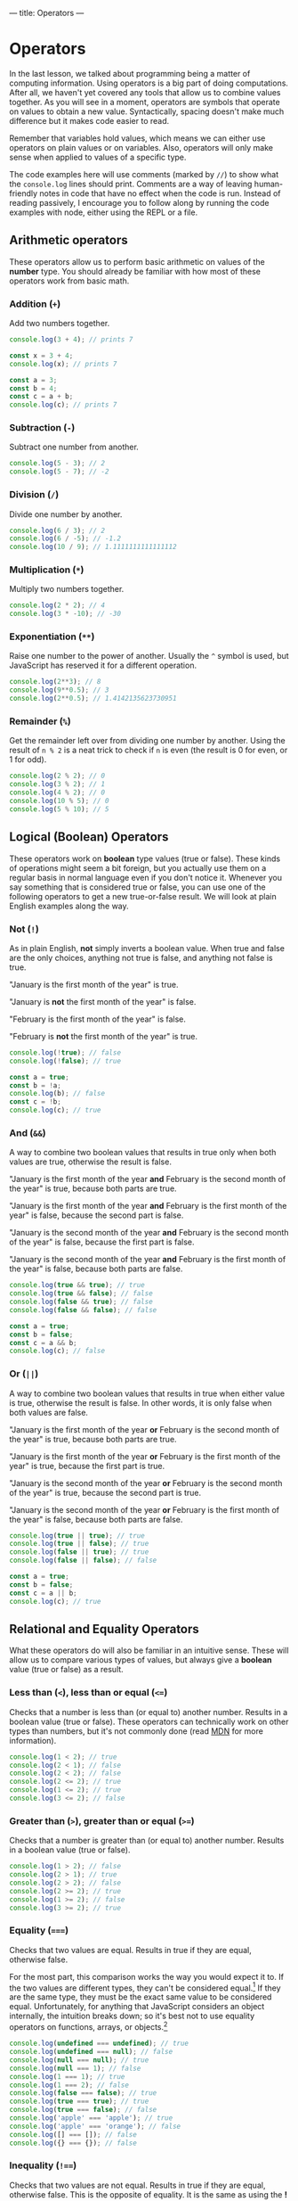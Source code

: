 ---
title: Operators
---

* Operators
In the last lesson, we talked about programming being a matter of computing information. Using operators is a big part of doing computations. After all, we haven't yet covered any tools that allow us to combine values together. As you will see in a moment, operators are symbols that operate on values to obtain a new value. Syntactically, spacing doesn't make much difference but it makes code easier to read.

Remember that variables hold values, which means we can either use operators on plain values or on variables. Also, operators will only make sense when applied to values of a specific type.

The code examples here will use comments (marked by ~//~) to show what the ~console.log~ lines should print. Comments are a way of leaving human-friendly notes in code that have no effect when the code is run. Instead of reading passively, I encourage you to follow along by running the code examples with node, either using the REPL or a file.

** Arithmetic operators
These operators allow us to perform basic arithmetic on values of the *number* type. You should already be familiar with how most of these operators work from basic math.

*** Addition (~+~)
Add two numbers together.

#+begin_src js
  console.log(3 + 4); // prints 7

  const x = 3 + 4;
  console.log(x); // prints 7

  const a = 3;
  const b = 4;
  const c = a + b;
  console.log(c); // prints 7
#+end_src

*** Subtraction (~-~)
Subtract one number from another.

#+begin_src js
  console.log(5 - 3); // 2
  console.log(5 - 7); // -2
#+end_src

*** Division (~/~)
Divide one number by another.

#+begin_src js
  console.log(6 / 3); // 2
  console.log(6 / -5); // -1.2
  console.log(10 / 9); // 1.1111111111111112
#+end_src

*** Multiplication (~*~)
Multiply two numbers together.

#+begin_src js
  console.log(2 * 2); // 4
  console.log(3 * -10); // -30
#+end_src

*** Exponentiation (~**~)
Raise one number to the power of another. Usually the ~^~ symbol is used, but JavaScript has reserved it for a different operation.

#+begin_src js
  console.log(2**3); // 8
  console.log(9**0.5); // 3
  console.log(2**0.5); // 1.4142135623730951
#+end_src

*** Remainder (~%~)
Get the remainder left over from dividing one number by another. Using the result of ~n % 2~ is a neat trick to check if ~n~ is even (the result is 0 for even, or 1 for odd).

#+begin_src js
  console.log(2 % 2); // 0
  console.log(3 % 2); // 1
  console.log(4 % 2); // 0
  console.log(10 % 5); // 0
  console.log(5 % 10); // 5
#+end_src

** Logical (Boolean) Operators
These operators work on *boolean* type values (true or false). These kinds of operations might seem a bit foreign, but you actually use them on a regular basis in normal language even if you don't notice it. Whenever you say something that is considered true or false, you can use one of the following operators to get a new true-or-false result. We will look at plain English examples along the way.

*** Not (~!~)
As in plain English, *not* simply inverts a boolean value. When true and false are the only choices, anything not true is false, and anything not false is true.

"January is the first month of the year" is true.

"January is *not* the first month of the year" is false.

"February is the first month of the year" is false.

"February is *not* the first month of the year" is true.

#+begin_src js
  console.log(!true); // false
  console.log(!false); // true

  const a = true;
  const b = !a;
  console.log(b); // false
  const c = !b;
  console.log(c); // true
#+end_src

*** And (~&&~)
A way to combine two boolean values that results in true only when both values are true, otherwise the result is false.

"January is the first month of the year *and* February is the second month of the year" is true, because both parts are true.

"January is the first month of the year *and* February is the first month of the year" is false, because the second part is false.

"January is the second month of the year *and* February is the second month of the year" is false, because the first part is false.

"January is the second month of the year *and* February is the first month of the year" is false, because both parts are false.

#+begin_src js
  console.log(true && true); // true
  console.log(true && false); // false
  console.log(false && true); // false
  console.log(false && false); // false

  const a = true;
  const b = false;
  const c = a && b;
  console.log(c); // false
#+end_src

*** Or (~||~)
A way to combine two boolean values that results in true when either value is true, otherwise the result is false. In other words, it is only false when both values are false.

"January is the first month of the year *or* February is the second month of the year" is true, because both parts are true.

"January is the first month of the year *or* February is the first month of the year" is true, because the first part is true.

"January is the second month of the year *or* February is the second month of the year" is true, because the second part is true.

"January is the second month of the year *or* February is the first month of the year" is false, because both parts are false.

#+begin_src js
  console.log(true || true); // true
  console.log(true || false); // true
  console.log(false || true); // true
  console.log(false || false); // false

  const a = true;
  const b = false;
  const c = a || b;
  console.log(c); // true
#+end_src

** Relational and Equality Operators
What these operators do will also be familiar in an intuitive sense. These will allow us to compare various types of values, but always give a *boolean* value (true or false) as a result.

*** Less than (~<~), less than or equal (~<=~)
Checks that a number is less than (or equal to) another number. Results in a boolean value (true or false). These operators can technically work on other types than numbers, but it's not commonly done (read [[https://developer.mozilla.org/en-US/docs/Web/JavaScript/Reference/Operators/Less_than][MDN]] for more information).

#+begin_src js
  console.log(1 < 2); // true
  console.log(2 < 1); // false
  console.log(2 < 2); // false
  console.log(2 <= 2); // true
  console.log(1 <= 2); // true
  console.log(3 <= 2); // false
#+end_src

*** Greater than (~>~), greater than or equal (~>=~)
Checks that a number is greater than (or equal to) another number. Results in a boolean value (true or false).

#+begin_src js
  console.log(1 > 2); // false
  console.log(2 > 1); // true
  console.log(2 > 2); // false
  console.log(2 >= 2); // true
  console.log(1 >= 2); // false
  console.log(3 >= 2); // true
#+end_src

*** Equality (~===~)
Checks that two values are equal. Results in true if they are equal, otherwise false.

For the most part, this comparison works the way you would expect it to. If the two values are different types, they can't be considered equal.[fn:1] If they are the same type, they must be the exact same value to be considered equal. Unfortunately, for anything that JavaScript considers an object internally, the intuition breaks down; so it's best not to use equality operators on functions, arrays, or objects.[fn:2]

#+begin_src js
console.log(undefined === undefined); // true
console.log(undefined === null); // false
console.log(null === null); // true
console.log(null === 1); // false
console.log(1 === 1); // true
console.log(1 === 2); // false
console.log(false === false); // true
console.log(true === true); // true
console.log(true === false); // false
console.log('apple' === 'apple'); // true
console.log('apple' === 'orange'); // false
console.log([] === []); // false
console.log({} === {}); // false
#+end_src

*** Inequality (~!==~)
Checks that two values are not equal. Results in true if they are equal, otherwise false. This is the opposite of equality. It is the same as using the *!* operator on an expression that uses equality.

#+begin_src js
console.log(undefined !== undefined); // false
console.log(!(undefined === undefined)); // false
console.log(undefined !== null); // true
console.log(null !== null); // false
console.log(null !== 1); // true
console.log(1 !== 1); // false
console.log(1 !== 2); // true
console.log(false !== false); // false
console.log(true !== true); // false
console.log(true !== false); // true
console.log('apple' !== 'apple'); // false
console.log('apple' !== 'orange'); // true
console.log([] !== []); // true
console.log({} !== {}); // true
#+end_src

** String Operators

*** Concatenation (~+~)
Put two strings together. This is the same symbol as addition for numbers.

#+begin_src js
const a = 'Hello, ';
const b = 'world!';
console.log(a + b); // prints "Hello, world!"
#+end_src

** Using Operators
Naturally, we don't have to use these operators in isolation. They can be combined in countless ways to achieve different results.

Now that we have some interesting tools to use, it's a good time to try executing a JavaScript file full of code instead of using the REPL. While the REPL allows us to write code directly in it, it's not so great for general programming where we want to write chunks of code and re-run it with changes. Try copying the following block of code into a file called "script.js", then run the file with node using the terminal: ~node script.js~.

#+begin_src js
  // This is a comment because it begins with two slashes. It has no effect on the code and is only for humans to read.
  // You will see many comments in code as a way of adding clarification or helpful notes
  const temperatureF = 77;
  const temperatureC = (temperatureF - 32) * (5 / 9);
  console.log(temperatureC); // should be 25
  console.log(temperatureF > temperatureC); // true

  const weatherToday = 'rain';
  const weatherTomorrow = 'sunny';
  const rainTodayOrTomorrow = (weatherToday === 'rain') || (weatherTomorrow === 'rain'); // brackets for clarity
  console.log(rainTodayOrTomorrow); // true, because today is rainy
  const rainTodayAndTomorrow = (weatherToday === 'rainy') && (weatherTomorrow === 'rain');
  console.log(rainTodayAndTomorrow); // false, because tomorrow is sunny

  const berry = 'nightshade';
  const berryIsEdible =
    berry === 'blueberry'
      || berry === 'raspberry'
      || berry === 'blackberry'
      || berry === 'strawberry'
      || berry === 'cranberry';
  console.log(berryIsEdible); // only true if the berry is one of the edible berries

  const pokeBowlSize = 'small';
  const pokeBowlBase = 'mixed rice';
  const pokeBowlProtein = 'salmon';
  const pokeBowlSauce = 'shoyu';
  // This is a long one, but with clever formatting it is not hard to read
  const validPokeBowl = (
    (pokeBowlSize === 'small' || pokeBowlSize === 'medium' || pokeBowlSize === 'large')
    && (pokeBowlBase === 'sushi rice' || pokeBowlBase === 'mixed rice' || pokeBowlBase === 'zucchini')
    && (pokeBowlProtein === 'tuna' || pokeBowlProtein === 'salmon' || pokeBowlProtein === 'shrimp' || pokeBowlProtein === 'beef')
    && (pokeBowlSauce === 'sesame' || pokeBowlSauce === 'shoyu' || pokeBowlSauce === 'ginger honey' || pokeBowlSauce === 'hot sauce')
  );
  console.log(validPokeBowl);
#+end_src

When you run this code, you should notice that the ~console.log~ statements are printed in your terminal in the same order they're written here.

Try changing the values and adding more code. Get creative!

** A Word About Errors
Sometimes when you run your code, you may see node produce an error instead of the expected result. That's not a bad thing! Node is trying to help make sure your code is unambiguous and doesn't contain any silly mistakes that may cause unexpected problems. Think of errors as a gentle way of pointing out that something needs to be fixed in your code. Understanding the errors that node produces can take a lot of practice. Every error will have a message to let you know why there is an error in the first place and approximately where the problem is in your code (by telling you a line number). Because of the complexity of the code interpretation process, the error message and line number may not actually point you in the right direction! That being said, you should first assume that the error message /is/ helpful and use its guidance, but be aware that it's not a guarantee and you might need to look elsewhere. You will get to know the common errors with practice.

[fn:1] There is also a [[https://developer.mozilla.org/en-US/docs/Web/JavaScript/Reference/Operators/Equality][less strict equality operator]] (~==~), but it works unintuitively so it is advised not to use it.
[fn:2] [[https://developer.mozilla.org/en-US/docs/Web/JavaScript/Reference/Operators/Strict_equality][More about strict equality on MDN]].
